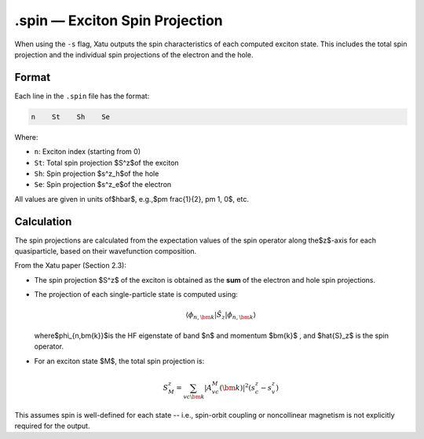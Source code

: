 ==========================
.spin — Exciton Spin Projection
==========================

When using the ``-s`` flag, Xatu outputs the spin characteristics of each computed exciton state. This includes the total spin projection and the individual spin projections of the electron and the hole.

Format
======

Each line in the ``.spin`` file has the format:

.. code-block:: text

   n    St    Sh    Se

Where:

- ``n``: Exciton index (starting from 0)
- ``St``: Total spin projection $S^z$of the exciton
- ``Sh``: Spin projection $s^z_h$of the hole
- ``Se``: Spin projection $s^z_e$of the electron

All values are given in units of$\hbar$, e.g.,$\pm \frac{1}{2}, \pm 1, 0$, etc.


Calculation
=========================

The spin projections are calculated from the expectation values of the spin operator along the$z$-axis for each quasiparticle, based on their wavefunction composition.

From the Xatu paper (Section 2.3):

- The spin projection $S^z$ of the exciton is obtained as the **sum** of the electron and hole spin projections.
- The projection of each single-particle state is computed using:

  .. math::

     \langle \phi_{n,\bm{k}} | \hat{S}_z | \phi_{n,\bm{k}} \rangle

  where$\phi_{n,\bm{k}}$is the HF eigenstate of band $n$ and momentum $\bm{k}$ , and $\hat{S}_z$ is the spin operator.

- For an exciton state $M$, the total spin projection is:

  .. math::

     S^z_M = \sum_{vc\bm{k}} | A^M_{vc}(\bm{k}) |^2 (s^z_c - s^z_v)

This assumes spin is well-defined for each state -- i.e., spin-orbit coupling or noncollinear magnetism is not explicitly required for the output.